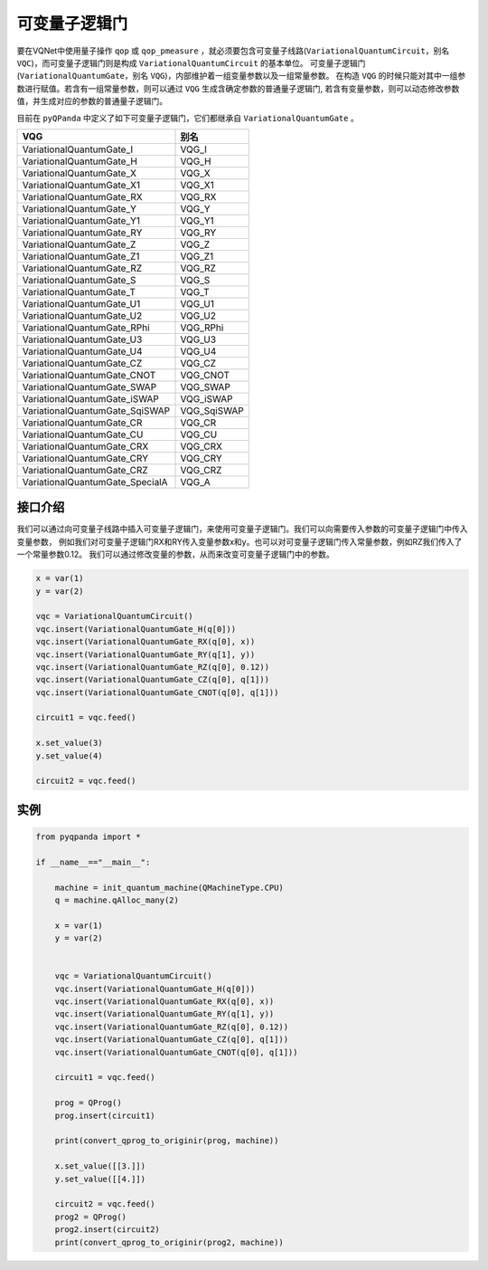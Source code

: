 可变量子逻辑门
======================
要在VQNet中使用量子操作 ``qop`` 或 ``qop_pmeasure`` ，就必须要包含可变量子线路(``VariationalQuantumCircuit``，别名 ``VQC``)，而可变量子逻辑门则是构成 ``VariationalQuantumCircuit`` 的基本单位。 可变量子逻辑门(``VariationalQuantumGate``，别名 ``VQG``)，内部维护着一组变量参数以及一组常量参数。
在构造 ``VQG`` 的时候只能对其中一组参数进行赋值。若含有一组常量参数，则可以通过 ``VQG`` 生成含确定参数的普通量子逻辑门, 若含有变量参数，则可以动态修改参数值，并生成对应的参数的普通量子逻辑门。

目前在 ``pyQPanda`` 中定义了如下可变量子逻辑门，它们都继承自 ``VariationalQuantumGate`` 。

=================================    =============== 
 VQG                                   别名
=================================    ===============
VariationalQuantumGate_I               VQG_I
VariationalQuantumGate_H               VQG_H
VariationalQuantumGate_X               VQG_X
VariationalQuantumGate_X1              VQG_X1
VariationalQuantumGate_RX              VQG_RX
VariationalQuantumGate_Y               VQG_Y
VariationalQuantumGate_Y1              VQG_Y1
VariationalQuantumGate_RY              VQG_RY
VariationalQuantumGate_Z               VQG_Z
VariationalQuantumGate_Z1              VQG_Z1
VariationalQuantumGate_RZ              VQG_RZ
VariationalQuantumGate_S               VQG_S
VariationalQuantumGate_T               VQG_T
VariationalQuantumGate_U1              VQG_U1
VariationalQuantumGate_U2              VQG_U2
VariationalQuantumGate_RPhi            VQG_RPhi
VariationalQuantumGate_U3              VQG_U3
VariationalQuantumGate_U4              VQG_U4
VariationalQuantumGate_CZ              VQG_CZ
VariationalQuantumGate_CNOT            VQG_CNOT
VariationalQuantumGate_SWAP            VQG_SWAP
VariationalQuantumGate_iSWAP           VQG_iSWAP
VariationalQuantumGate_SqiSWAP         VQG_SqiSWAP
VariationalQuantumGate_CR              VQG_CR
VariationalQuantumGate_CU              VQG_CU
VariationalQuantumGate_CRX             VQG_CRX
VariationalQuantumGate_CRY             VQG_CRY
VariationalQuantumGate_CRZ             VQG_CRZ
VariationalQuantumGate_SpecialA        VQG_A
=================================    =============== 

接口介绍
-------------

我们可以通过向可变量子线路中插入可变量子逻辑门，来使用可变量子逻辑门。我们可以向需要传入参数的可变量子逻辑门中传入变量参数，
例如我们对可变量子逻辑门RX和RY传入变量参数x和y。也可以对可变量子逻辑门传入常量参数，例如RZ我们传入了一个常量参数0.12。
我们可以通过修改变量的参数，从而来改变可变量子逻辑门中的参数。

.. code-block:: python

    x = var(1)
    y = var(2)
    
    vqc = VariationalQuantumCircuit()
    vqc.insert(VariationalQuantumGate_H(q[0]))
    vqc.insert(VariationalQuantumGate_RX(q[0], x))
    vqc.insert(VariationalQuantumGate_RY(q[1], y))
    vqc.insert(VariationalQuantumGate_RZ(q[0], 0.12))
    vqc.insert(VariationalQuantumGate_CZ(q[0], q[1]))
    vqc.insert(VariationalQuantumGate_CNOT(q[0], q[1]))

    circuit1 = vqc.feed()

    x.set_value(3)
    y.set_value(4)

    circuit2 = vqc.feed()

实例
----------

.. code-block:: python

    from pyqpanda import *
    
    if __name__=="__main__":

        machine = init_quantum_machine(QMachineType.CPU)
        q = machine.qAlloc_many(2)

        x = var(1)
        y = var(2)


        vqc = VariationalQuantumCircuit()
        vqc.insert(VariationalQuantumGate_H(q[0]))
        vqc.insert(VariationalQuantumGate_RX(q[0], x))
        vqc.insert(VariationalQuantumGate_RY(q[1], y))
        vqc.insert(VariationalQuantumGate_RZ(q[0], 0.12))
        vqc.insert(VariationalQuantumGate_CZ(q[0], q[1]))
        vqc.insert(VariationalQuantumGate_CNOT(q[0], q[1]))

        circuit1 = vqc.feed()

        prog = QProg()
        prog.insert(circuit1)

        print(convert_qprog_to_originir(prog, machine))

        x.set_value([[3.]])
        y.set_value([[4.]])

        circuit2 = vqc.feed()
        prog2 = QProg()
        prog2.insert(circuit2)
        print(convert_qprog_to_originir(prog2, machine))

.. image:: images/VQG_Example.png
